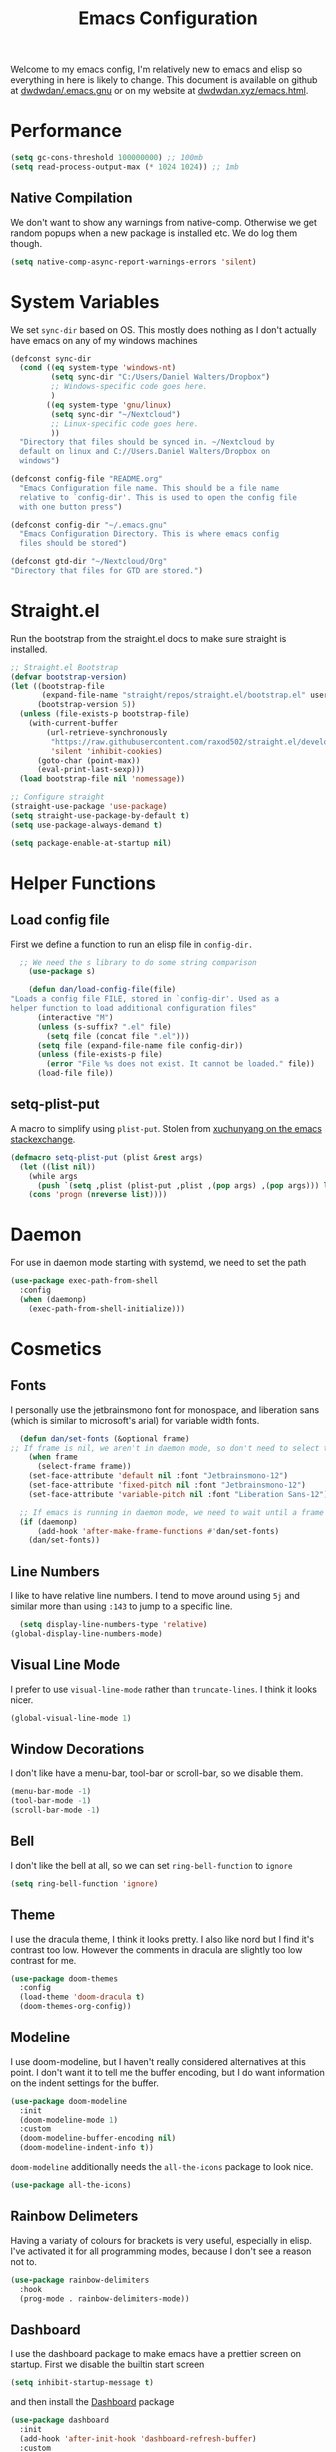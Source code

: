 
#+TITLE: Emacs Configuration
#+OPTIONS: html-style:nil num:nil
#+PROPERTY: header-args :tangle init.el
#+auto_tangle: t
Welcome to my emacs config, I'm relatively new to emacs and elisp so everything in here is likely to change. This document is available on github at [[github:dwdwdan/.emacs.gnu][dwdwdan/.emacs.gnu]] or on my website at [[https:dwdwdan.xyz/emacs.html][dwdwdan.xyz/emacs.html]].

* Performance
#+begin_src emacs-lisp
  (setq gc-cons-threshold 100000000) ;; 100mb
  (setq read-process-output-max (* 1024 1024)) ;; 1mb
#+end_src

** Native Compilation
We don't want to show any warnings from native-comp. Otherwise we get random popups when a new package is installed etc. We do log them though.
#+begin_src emacs-lisp
(setq native-comp-async-report-warnings-errors 'silent)
#+end_src

* System Variables
We set ~sync-dir~ based on OS. This mostly does nothing as I don't actually have emacs on any of my windows machines
#+begin_src emacs-lisp
  (defconst sync-dir 
    (cond ((eq system-type 'windows-nt)
           (setq sync-dir "C:/Users/Daniel Walters/Dropbox")
           ;; Windows-specific code goes here.
           )
          ((eq system-type 'gnu/linux)
           (setq sync-dir "~/Nextcloud")
           ;; Linux-specific code goes here.
           ))
    "Directory that files should be synced in. ~/Nextcloud by
    default on linux and C://Users.Daniel Walters/Dropbox on
    windows")

  (defconst config-file "README.org"
    "Emacs Configuration file name. This should be a file name
    relative to `config-dir'. This is used to open the config file
    with one button press")

  (defconst config-dir "~/.emacs.gnu"
    "Emacs Configuration Directory. This is where emacs config
    files should be stored")

  (defconst gtd-dir "~/Nextcloud/Org"
  "Directory that files for GTD are stored.")
#+end_src

* Straight.el
Run the bootstrap from the straight.el docs to make sure straight is installed.
#+begin_src emacs-lisp
  ;; Straight.el Bootstrap
  (defvar bootstrap-version)
  (let ((bootstrap-file
         (expand-file-name "straight/repos/straight.el/bootstrap.el" user-emacs-directory))
        (bootstrap-version 5))
    (unless (file-exists-p bootstrap-file)
      (with-current-buffer
          (url-retrieve-synchronously
           "https://raw.githubusercontent.com/raxod502/straight.el/develop/install.el"
           'silent 'inhibit-cookies)
        (goto-char (point-max))
        (eval-print-last-sexp)))
    (load bootstrap-file nil 'nomessage))

  ;; Configure straight
  (straight-use-package 'use-package)
  (setq straight-use-package-by-default t)
  (setq use-package-always-demand t)

#+end_src

#+begin_src emacs-lisp :tangle early-init.el
(setq package-enable-at-startup nil)
#+end_src

* Helper Functions
** Load config file
First we define a function to run an elisp file in ~config-dir.~
#+begin_src emacs-lisp
    ;; We need the s library to do some string comparison
      (use-package s)

      (defun dan/load-config-file(file)
  "Loads a config file FILE, stored in `config-dir'. Used as a
  helper function to load additional configuration files"
        (interactive "M")
        (unless (s-suffix? ".el" file)
          (setq file (concat file ".el")))
        (setq file (expand-file-name file config-dir))
        (unless (file-exists-p file)
          (error "File %s does not exist. It cannot be loaded." file))
        (load-file file))
#+end_src

** setq-plist-put
A macro to simplify using ~plist-put~. Stolen from [[https://emacs.stackexchange.com/a/39474][xuchunyang on the emacs stackexchange]].
#+begin_src emacs-lisp
  (defmacro setq-plist-put (plist &rest args)
    (let ((list nil))
      (while args
        (push `(setq ,plist (plist-put ,plist ,(pop args) ,(pop args))) list))
      (cons 'progn (nreverse list))))
#+end_src

* Daemon
For use in daemon mode starting with systemd, we need to set the path
#+begin_src emacs-lisp
  (use-package exec-path-from-shell
    :config
    (when (daemonp)
      (exec-path-from-shell-initialize)))
#+end_src

* Cosmetics

** Fonts
I personally use the jetbrainsmono font for monospace, and liberation sans (which is similar to microsoft's arial) for variable width fonts.
#+begin_src emacs-lisp
    (defun dan/set-fonts (&optional frame)
  ;; If frame is nil, we aren't in daemon mode, so don't need to select the frame
      (when frame
        (select-frame frame))
      (set-face-attribute 'default nil :font "Jetbrainsmono-12")
      (set-face-attribute 'fixed-pitch nil :font "Jetbrainsmono-12")
      (set-face-attribute 'variable-pitch nil :font "Liberation Sans-12"))

    ;; If emacs is running in daemon mode, we need to wait until a frame has been created to set the font. Otherwise we can set the fonts now
    (if (daemonp)
        (add-hook 'after-make-frame-functions #'dan/set-fonts)
      (dan/set-fonts))
  #+end_src 

** Line Numbers
I like to have relative line numbers. I tend to move around using ~5j~ and similar more than using ~:143~ to jump to a specific line.
#+begin_src emacs-lisp
  (setq display-line-numbers-type 'relative)
(global-display-line-numbers-mode)
#+end_src

** Visual Line Mode
I prefer to use ~visual-line-mode~ rather than ~truncate-lines~. I think it looks nicer.
#+begin_src emacs-lisp
  (global-visual-line-mode 1)
#+end_src

** Window Decorations
I don't like have a menu-bar, tool-bar or scroll-bar, so we disable them.
#+begin_src emacs-lisp :tangle early-init.el
  (menu-bar-mode -1)
  (tool-bar-mode -1)
  (scroll-bar-mode -1)
#+end_src

** Bell
I don't like the bell at all, so we can set ~ring-bell-function~ to ~ignore~
#+begin_src emacs-lisp
(setq ring-bell-function 'ignore)
#+end_src

** Theme
I use the dracula theme, I think it looks pretty. I also like nord but I find it's contrast too low. However the comments in dracula are slightly too low contrast for me.
#+begin_src emacs-lisp
  (use-package doom-themes
    :config
    (load-theme 'doom-dracula t)
    (doom-themes-org-config))
#+end_src

** Modeline
I use doom-modeline, but I haven't really considered alternatives at this point. I don't want it to tell me the buffer encoding, but I do want information on the indent settings for the buffer.
#+begin_src emacs-lisp
  (use-package doom-modeline
    :init
    (doom-modeline-mode 1)
    :custom
    (doom-modeline-buffer-encoding nil)
    (doom-modeline-indent-info t))
#+end_src

~doom-modeline~ additionally needs the ~all-the-icons~ package to look nice.
#+begin_src emacs-lisp
(use-package all-the-icons)
#+end_src

** Rainbow Delimeters
Having a variaty of colours for brackets is very useful, especially in elisp. I've activated it for all programming modes, because I don't see a reason not to.
#+begin_src emacs-lisp
  (use-package rainbow-delimiters
    :hook
    (prog-mode . rainbow-delimiters-mode))
#+end_src

** Dashboard
I use the dashboard package to make emacs have a prettier screen on startup. First we disable the builtin start screen
#+begin_src emacs-lisp :tangle early-init.el
  (setq inhibit-startup-message t)
#+end_src
and then install the [[github:emacs-dashboard/emacs-dashboard][Dashboard]] package
#+begin_src emacs-lisp
  (use-package dashboard
    :init
    (add-hook 'after-init-hook 'dashboard-refresh-buffer)
    :custom
    (dashboard-projects-backend 'projectile)
    (dashboard-items
     '((projects . 5)
       (agenda . 5)))
    (dashboard-filter-agenda-entry 'dashboard-filter-agenda-by-todo)
    (dashboard-agenda-sort-strategy '(time-up todo-state-up))
    (dashboard-startup-banner 'logo)
    (dashboard-center-content t)
    :config
    (dashboard-setup-startup-hook)
    (setq initial-buffer-choice (lambda () (get-buffer "*dashboard*"))))
#+end_src

* Backups
I want emacs to put it's backups all in one place
#+begin_src emacs-lisp
  (setq backup-directory-alist '(("." . "~/.backups"))
        backup-by-copying t)
#+end_src


* Evil
As I'm a filthy vim user at heart, I have to install evil to make emacs remotely useable. Since I use emacs 28.1, I use the new ~undo-redo~ system. If the config is launched on something earlier than Emacs 28, I install ~undo-tree~, but I'm not familiar with it in detail.
#+begin_src emacs-lisp
  (use-package evil
    :init
    (setq evil-want-integration t)
    (setq evil-want-keybinding nil)
    :config
    (evil-mode 1)
    (if (>= emacs-major-version 28)
        (evil-set-undo-system 'undo-redo)))

  (if (< emacs-major-version 28)
      (use-package undo-tree
        :config
        (evil-set-undo-system 'undo-tree)))

  (use-package evil-collection
    :after evil
    :init (evil-collection-init))
#+end_src

* General
General is the package I use to set keybindings. I use the ~:keymaps 'override~ line so that my leader key isn't overwritten in certain modes. I spent ages trying to figure this out but [[https://emacs.stackexchange.com/a/52056][this stackexchange answer]] sorted it out for me. I've chosen to use ~SPC~ for my global leader and ~SPC m~ for a local leader. I might consider swapping my local leader to a single keypress to get to the bindings quicker.
#+begin_src emacs-lisp
  (use-package general
    :config
    (general-create-definer dan/leader
      :states '(normal insert visual emacs)
      :keymaps 'override
      :prefix "SPC"
      :global-prefix "C-SPC")
    (general-create-definer dan/local-leader
      :states '(normal insert visual emacs)
      :keymaps 'override
      :prefix "SPC m"
      :global-prefix "C-SPC m"))
#+end_src

* Which-Key
I use which-key to get a visual indication of the keys I can press next. I find the default config to be suitable.
#+begin_src emacs-lisp
  (use-package which-key
    :config (which-key-mode 1))
#+end_src

* Helm
Helm is my preferred selection engine. I remap ~C-j~ and ~C-k~ to scroll as I am more used to this, and feels a lot more natural than going to the arrow keys.
#+begin_src emacs-lisp
  (use-package helm
    :general
    ("M-x" 'helm-M-x)
    ("C-x C-f" 'helm-find-files)
    (:keymaps 'helm-map "C-j" 'helm-next-line)
    (:keymaps 'helm-map "C-k" 'helm-previous-line)
    (dan/leader
      "." '(helm-find-files :which-key "Find Files"))
    :config (helm-mode 1))
#+end_src

* Magit
Magit is one of the main reasons I use emacs, it's so nice. I also set magit commit buffers to start in insert mode, as I always want to go into insert mode when I open them.
#+begin_src emacs-lisp
  (use-package magit
    :general
    (dan/leader
      "g" '(magit :which-key "Magit"))
    :hook
    (with-editor-mode . evil-insert-state))
  #+end_src

  I use a tiling WM (namely Qtile), so it's very annoying when ediff created new frames. Therefore we can disable it by explicitly loading the package
  #+begin_src emacs-lisp
  (use-package ediff
    :custom
    (ediff-window-setup-function 'ediff-setup-windows-plain))
#+end_src

Forge allows me to interact with github/gitlab directly in emacs
#+begin_src emacs-lisp
  (use-package forge
    :after magit)
#+end_src


* Dired
We need to create a binding to open dired
#+begin_src emacs-lisp
  (use-package dired-x
    :straight (:type built-in)
    :general
    (dan/leader
      "f d" '(dired :which-key "Dired")
      "f D" '(dired-jump :which-key "Dired Current Folder")))
#+end_src

* Window and Buffer Bindings
Set keybinds to move around windows and switch buffers
#+begin_src emacs-lisp
  (defun dan/open-config()
    (interactive)
    (persp-switch ".emacs.gnu")
    (find-file (expand-file-name config-file config-dir)))

  (dan/leader
    "w" '(:ignore t :which-key "Window")
    "w s" '(evil-window-split :which-key "Horizontal Split")
    "w v" '(evil-window-vsplit :which-key "Vertical Split")
    "w h" '(evil-window-left :which-key "Move Left")
    "w j" '(evil-window-down :which-key "Move Down")
    "w k" '(evil-window-up :which-key "Move Up")
    "w l" '(evil-window-right :which-key "Move Right")
    "w q" '(evil-quit :which-key "Close Window")

    "f" '(:ignore t :which-key "Files")
    "f c" '(dan/open-config :which-key "Config File")
    "f f" '(find-files :which-key "Find Files")

    "o" '(:ignore t :which-key "Open Application")
    "o a" '(org-agenda :which-key "Agenda")

    "b" '(:ignore t :which-key "Buffer")
    "b b" '(helm-buffers-list :which-key "Switch Buffer")
    "b k" '(kill-this-buffer :which-key "Kill Buffer")
    "b r" '(revert-buffer :which-key "Revert Buffer"))
#+end_src

** Winner Mode
Winner mode is a minor mode that keeps track of window movements, and gives the ability to undo them. I mostly use it to give me the ability to maximise a window.
#+begin_src emacs-lisp
  (use-package winner
    :config
    (winner-mode)
    :general
    (dan/leader
      "w H" '(winner-undo :which-key "Undo Window Movement")
      "w L" '(winner-redo :which-key "Redo Window Movement")
      "w m" '(delete-other-windows :which-key "Maximise Window")))
#+end_src

* Projectile
#+begin_src emacs-lisp
  (use-package projectile
    :init
    (projectile-mode 1)
    :general
    ("C-c p" 'projectile-command-map)
    (dan/leader
      "p" '(:ignore t :which-key "Projectile")
      "p p" '(projectile-switch-project :which-key "Switch Project")
      "p !" '(projectile-run-shell-command-in-root :which-key "Project Shell Command")
      "p f" '(projectile-find-file :which-key "Find File")
      "SPC" '(projectile-find-file :which-key "Projectile Find File"))
    :custom
    (projectile-project-search-path '("~/repos")))

  (use-package helm-projectile
    :after projectile)
#+end_src

* Completion (Company Mode)
Company mode is my completion engine, mainly because I don't know of any others. I have the idle delay and the minimum prefix length as quite small as I like completions to appear often and without delay.
#+begin_src emacs-lisp
  (use-package company
    :init (global-company-mode)
    :after 'lsp-mode
    :config
    (setq company-dabbrev-downcase 0
          company-idle-delay 0.1
          company-minimum-prefix-length 1)
    :custom-face
    (company-tooltip
     ((t (:family "JetBrainsmono"))))
    :bind
    (:map company-active-map
          ("<tab>" . company-complete-selection))
    (:map lsp-mode-map
          ("<tab>" . company-indent-or-complete-common)))

  (use-package company-box
    :hook (company-mode . company-box-mode))
#+end_src

* YASnippets
I use [[https://github.com/joaotavora/yasnippet][yasnippet]] for my snippets. I don't use any already existing snippet packages as I wanted to build my own. I keep a seperate git repository for my snippets [[https:github.com/dwdwdan/yasnippets][on github]].
#+begin_src emacs-lisp
  (use-package yasnippet
    :general
    (:keymaps 'yas-minor-mode-map
              "C-;" yas-maybe-expand)
    :config
    (yas-global-mode))
#+end_src

* Helpful
Helpful is a great package that makes the emacs help menus so much nicer. I basically replace the default emacs help commands with helpful, and then add them under ~SPC h~ as well.
#+begin_src emacs-lisp
  (use-package helpful
    :general
    ("C-h f" 'helpful-callable)
    ("C-h v" 'helpful-variable)
    ("C-h k" 'helpful-key)
    ("C-h C" 'helpful-command)
    ("C-h h" 'helpful-at-point)
    (dan/leader
      "h" '(:ignore t :which-key "Help")
      "h f" '(helpful-callable :which-key "Function")
      "h v" '(helpful-variable :which-key "Variable")
      "h k" '(helpful-key :which-key "Keybind")
      "h C" '(helpful-command :which-key "Command")
      "h h" '(helpful-at-point :which-key "Here")))
#+end_src

* Woman
Woman is an inbuilt package that allows you to browse Unix Man Pages
#+begin_src emacs-lisp
  (dan/leader
    "h m" '(woman :which-key "Man"))
#+end_src

* Perspective.el
[[https://github.com/nex3/perspective-el][perspective.el]] is a package that adds workspaces to emacs. It allows you to restrict the buffer list so it is shorter and only applies for a single 'perspective'. The package [[https://github.com/bbatsov/persp-projectile][perp-projectile]] adds integration to projectile, meaning that ~SPC p p~ will also create or switch to a new workspace.
#+begin_src emacs-lisp
  (use-package perspective
    :init
    (persp-mode)
    :custom
    (persp-suppress-no-prefix-key-warning t)
    :general
    (dan/leader
      "W" '(:ignore t :which-key "Workspaces")
      "W s" '(persp-switch :which-key "Switch Workspace")
      "W r" '(persp-rename :which-key "Rename Workspace")
      "W a" '(persp-add-buffer :which-key "Add buffer to Workspace")
      "W j" '(persp-next :which-key "Next Workspace")
      "W k" '(persp-prev :which-key "Previous Workspace")
      "W m" '(persp-merge :which-key "Merge Workspace")
      "W u" '(persp-unmerge :which-key "Unmerge Workspace")
      "W S" '(persp-state-save :which-key "Save Workspaces")
      "W L" '(persp-state-load :which-key "Load Workspaces")

      "b B" '(persp-switch-to-buffer :which-key "Global Switch Buffer")
      ))

  (use-package persp-projectile)
#+end_src

* Flycheck
[[https:www.flycheck.org][flycheck]] is a more modern syntax checking extension, compared to flymake, which is included in emacs.

#+begin_src emacs-lisp
  (use-package flycheck
    :config
    (global-flycheck-mode)
    :general
    (dan/leader
      "c" '(:ignore t :which-key "Checkers")
      "cl" '(flycheck-list-errors :which-key "List Errors")
      "cn" '(flycheck-next-error :which-key "Next Error")
      "cp" '(flycheck-previous-error :which-key "Previous Error")))

  (use-package flycheck-pos-tip
    :config
    (flycheck-pos-tip-mode))
#+end_src

* LSP
#+begin_src emacs-lisp
  (use-package lsp-mode
    :init
    (setq lsp-keymap-prefix "C-c l")
    :config
    (lsp-enable-which-key-integration t)) 

  (use-package lsp-ui
    :hook (lsp-mode . lsp-ui-mode))

  (setq lsp-ui-doc-show-with-cursor t
        lsp-ui-doc-position 'at-point
        lsp-ui-doc-delay 1
        lsp-ui-sideline-enable t)

  (use-package lsp-pyright
    :after lsp-mode
    :hook (python-mode . (lambda()
                           (require 'lsp-pyright)
                           (lsp-deferred))))

  (dolist (mode '(LaTeX-mode-hook
                  c-mode-hook))
    (add-hook mode 'lsp-deferred))


#+end_src

* Config for File Types
** Org
Org mode is configured in a seperate [[file:org.org][file]]. I didn't want the main file to get too big, or to have too many heading indents.
#+begin_src emacs-lisp
(load (expand-file-name "org.el" config-dir))
#+end_src

** pdf-tools
I don't want line numbers in pdf files, they're completely useless
#+begin_src emacs-lisp
  (defun dan/pdf-hook ()
    (display-line-numbers-mode -1)
    (auto-revert-mode 1))

  (use-package pdf-tools
    :hook
    (pdf-view-mode . dan/pdf-hook)
    :init
    (pdf-tools-install))
#+end_src

** auctex
#+begin_src emacs-lisp
  (use-package tex
    :straight auctex
    :config
    (setq TeX-auto-save t)
    (setq TeX-parse-self t)
    (setq preview-scale-function 1.4)
    (setq preview-auto-reveal t)
    :hook
    (LaTeX-mode . LaTeX-math-mode)
    (LaTeX-mode . mixed-pitch-mode)
    (LaTeX-mode . TeX-source-correlate-mode))
#+end_src


*** Reftex
#+begin_src emacs-lisp
  (add-hook 'LaTeX-mode-hook 'turn-on-reftex)
  (setq reftex-plug-into-AUCTeX t)
#+end_src

My University uses the harvard style, so I need reftex to give me the choice of styles
#+begin_src emacs-lisp
(setq reftex-cite-format 'biblatex)
#+end_src


** R
#+begin_src emacs-lisp
  (use-package ess
    :custom
    (ess-indent-with-fancy-comments nil))
#+end_src


* Vterm
[[https://github.com/akermu/emacs-libvterm][Vterm]] is my terminal emulator of choice for use inside of emacs
#+begin_src emacs-lisp
  (use-package vterm
    :general
    (dan/leader
      "o t" '(vterm-other-window :which-key "Vterm")))
#+end_src

* Elfeed
[[https://github.com/skeeto/elfeed][Elfeed]] is a package for reading RSS feeds. I currently use the default config but I may change some things later
#+begin_src emacs-lisp
          (use-package elfeed
            :general
            (dan/leader
              "o r" '(elfeed :which-key "RSS reader"))
            :hook
            ;; Don't display line numbers when reading an RSS document
            (elfeed-show-mode . (lambda () (display-line-numbers-mode -1)))
            ;; Automatically update RSS feeds every 10 minutes
            (emacs-startup . (lambda () (run-at-time 5 600 'elfeed-update)))
            :custom
            (elfeed-use-curl t)
            (elfeed-curl-extra-arguments '("--insecure")))

          (use-package elfeed-protocol)

    (setq elfeed-feeds
    '(("owncloud+https://dan@nextcloud.dwdwdan.xyz" :use-authinfo t)))
    (setq elfeed-protocol-enabled-protocols '(owncloud))
    (elfeed-protocol-enable)
#+end_src

* Mu4e
#+begin_src emacs-lisp
  (use-package mu4e
    :straight (:type built-in)
    :load-path "/usr/share/emacs/site-lisp/mu4e"
    :custom
    (mu4e-change-filenames-when-moving t)
    (mu4e-confirm-quit nil)
    (mu4e-update-interval (* 10 60))
    (mu4e-get-mail-command "mbsync -a")
    (mu4e-maildir "~/.mail")

    (mu4e-drafts-folder "/personal/Drafts")
    (mu4e-sent-folder "/personal/Sent")
    (mu4e-trash-folder "/personal/Deleted")
    (mu4e-refile-folder "/personal/Archive")

    (user-mail-address "dan.walters5@outlook.com")

    (mu4e-maildir-shortcuts
     '((:maildir "/personal/Inbox" :key ?i)))

    (mu4e-bookmarks
     '(( :name  "Unread messages"
         :query "flag:unread AND NOT flag:trashed AND NOT maildir:/personal/Archive AND NOT maildir:/personal/Deleted"
         :key ?u)
       ( :name "Today's messages"
         :query "date:today..now"
         :key ?t)
       ( :name "Last 7 days"
         :query "date:7d..now"
         :hide-unread t
         :key ?w)
       ( :name "Messages with images"
         :query "mime:image/*"
         :key ?p)))
    (message-send-mail-function 'smtpmail-send-it)
    (smtpmail-smtp-server "smtp.office365.com")
    :general
    (dan/leader
      "o m" '(mu4e :which-key "Mail")
      "o M" '(mu4e-compose-new :which-key "Compose Mail"))
    (dan/leader
      :keymaps '(mu4e-headers-view mu4e-view-mode)
      "n n" '(mu4e-org-store-and-capture :which-key "Org Capture")))

  (use-package org-msg
    :init
    (setq mail-user-agent 'mu4e-user-agent)
    :custom
    (org-msg-options "html-postamble:nil H:5 num:nil ^:{} toc:nil author:nil email:nil d:nil num:nil tex:dvipng")
    (org-msg-startup "hidestars indent inlineimages")
    (org-msg-convert-citation t)
    :general
    (dan/local-leader
      :keymaps 'org-msg-edit-mode-map
      "s" '(message-goto-subject :which-key "Subject")
      "b" '(org-msg-goto-body :which-key "Body")
      "a" '(org-msg-attach :which-key "Attach"))
    :hook
    (org-msg-edit-mode . (lambda() (make-variable-buffer-local 'org-html-head)
                           (setq-local org-html-head nil))))

  (mu4e t)
  (org-msg-mode)
#+end_src

* EAF
#+begin_src emacs-lisp
(use-package eaf
    :straight (eaf
               :type git
               :host github
               :repo "emacs-eaf/emacs-application-framework"
               :files ("*.el" "*.py" "core" "app" "*.json")
               :includes (eaf-pdf-viewer eaf-browser eaf-demo eaf-file-sender eaf-file-browser eaf-airshare eaf-camera) ; Straight won't try to search for these packages when we make further use-package invocations for them
               :pre-build (("python" "install-eaf.py" "--install" "browser" "demo" "file-sender" "file-browser" "airshare" "camera"))
               )
    :init (evil-set-initial-state 'eaf-mode 'emacs)) ; Evil mode doesn't work well with eaf keybindings.
#+end_src

#+begin_src emacs-lisp
  (use-package eaf-browser)
  (use-package eaf-camera)
  (use-package eaf-file-sender)
  (use-package eaf-file-browser)
  (use-package eaf-airshare)
#+end_src

* Notify at end of loading
#+begin_src emacs-lisp
  (require 'notifications)
  (notifications-notify
   :title "Emacs Config Loaded"
   :body "Press Super+e to Open")
#+end_src

